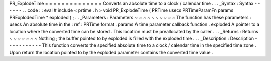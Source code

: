 PR_ExplodeTime
=
=
=
=
=
=
=
=
=
=
=
=
=
=
Converts
an
absolute
time
to
a
clock
/
calendar
time
.
.
.
_Syntax
:
Syntax
-
-
-
-
-
-
.
.
code
:
:
eval
#
include
<
prtime
.
h
>
void
PR_ExplodeTime
(
PRTime
usecs
PRTimeParamFn
params
PRExplodedTime
*
exploded
)
;
.
.
_Parameters
:
Parameters
~
~
~
~
~
~
~
~
~
~
The
function
has
these
parameters
:
usecs
An
absolute
time
in
the
:
ref
:
PRTime
format
.
params
A
time
parameter
callback
function
.
exploded
A
pointer
to
a
location
where
the
converted
time
can
be
stored
.
This
location
must
be
preallocated
by
the
caller
.
.
.
_Returns
:
Returns
~
~
~
~
~
~
~
Nothing
;
the
buffer
pointed
to
by
exploded
is
filled
with
the
exploded
time
.
.
.
_Description
:
Description
-
-
-
-
-
-
-
-
-
-
-
This
function
converts
the
specified
absolute
time
to
a
clock
/
calendar
time
in
the
specified
time
zone
.
Upon
return
the
location
pointed
to
by
the
exploded
parameter
contains
the
converted
time
value
.
